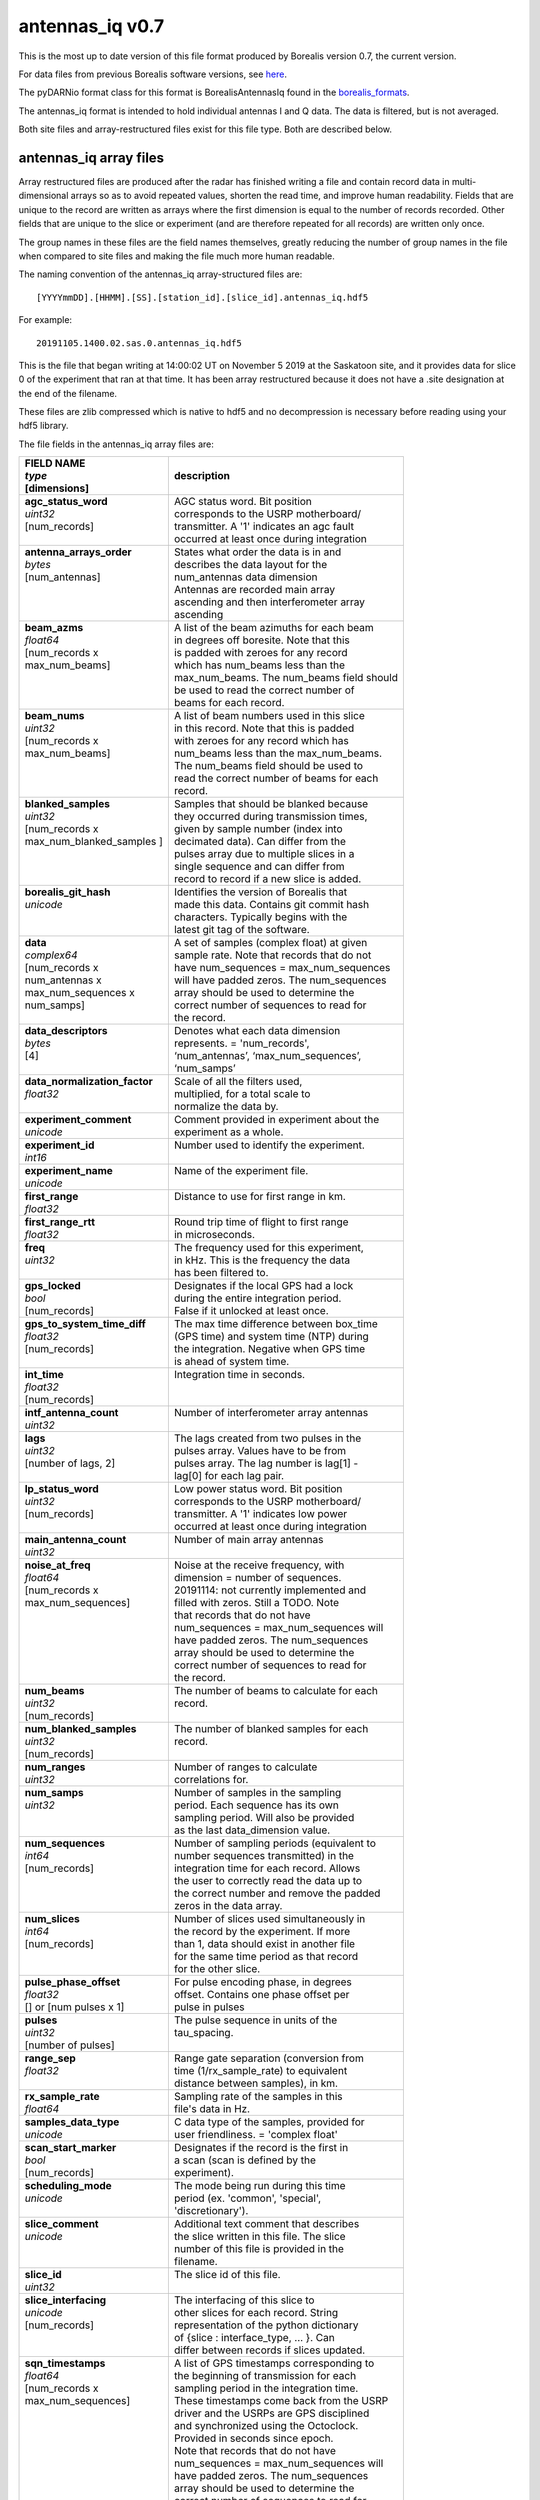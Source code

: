 .. _antennas_iq:

================
antennas_iq v0.7
================

This is the most up to date version of this file format produced by Borealis version 0.7, the
current version.

For data files from previous Borealis software versions, see `here
<https://borealis.readthedocs.io/en/latest/borealis_data.html#previous-versions>`__.

The pyDARNio format class for this format is BorealisAntennasIq found in the `borealis_formats
<https://github.com/SuperDARN/pyDARNio/blob/main/pydarnio/borealis/borealis_formats.py>`_.

The antennas_iq format is intended to hold individual antennas I and Q data. The data is filtered,
but is not averaged. 

Both site files and array-restructured files exist for this file type. Both are described below.

-----------------------
antennas_iq array files
-----------------------

Array restructured files are produced after the radar has finished writing a file and contain record
data in multi-dimensional arrays so as to avoid repeated values, shorten the read time, and improve
human readability. Fields that are unique to the record are written as arrays where the first
dimension is equal to the number of records recorded. Other fields that are unique to the slice or
experiment (and are therefore repeated for all records) are written only once. 

The group names in these files are the field names themselves, greatly reducing the number of group
names in the file when compared to site files and making the file much more human readable.

The naming convention of the antennas_iq array-structured files are: ::

    [YYYYmmDD].[HHMM].[SS].[station_id].[slice_id].antennas_iq.hdf5

For example: ::
    
    20191105.1400.02.sas.0.antennas_iq.hdf5

This is the file that began writing at 14:00:02 UT on November 5 2019 at the Saskatoon site, and it
provides data for slice 0 of the experiment that ran at that time. It has been array restructured
because it does not have a .site designation at the end of the filename.

These files are zlib compressed which is native to hdf5 and no decompression is necessary before
reading using your hdf5 library. 

The file fields in the antennas_iq array files are:

+-----------------------------------+---------------------------------------------+
| | **FIELD NAME**                  | **description**                             |
| | *type*                          |                                             |
| | [dimensions]                    |                                             |
+===================================+=============================================+
| | **agc_status_word**             | | AGC status word. Bit position             |
| | *uint32*                        | | corresponds to the USRP motherboard/      |
| | [num_records]                   | | transmitter. A '1' indicates an agc fault |
| |                                 | | occurred at least once during integration |
+-----------------------------------+---------------------------------------------+
| | **antenna_arrays_order**        | | States what order the data is in and      |
| | *bytes*                         | | describes the data layout for the         |
| | [num_antennas]                  | | num_antennas data dimension               |
| |                                 | | Antennas are recorded main array          |
| |                                 | | ascending and then interferometer array   |
| |                                 | | ascending                                 |
+-----------------------------------+---------------------------------------------+
| | **beam_azms**                   | | A list of the beam azimuths for each beam |
| | *float64*                       | | in degrees off boresite. Note that this   |
| | [num_records x                  | | is padded with zeroes for any record      |
| | max_num_beams]                  | | which has num_beams less than the         |
| |                                 | | max_num_beams. The num_beams field should | 
| |                                 | | be used to read the correct number of     | 
| |                                 | | beams for each record.                    |
+-----------------------------------+---------------------------------------------+
| | **beam_nums**                   | | A list of beam numbers used in this slice |
| | *uint32*                        | | in this record. Note that this is padded  |
| | [num_records x                  | | with zeroes for any record which has      |
| | max_num_beams]                  | | num_beams less than the max_num_beams.    |
| |                                 | | The num_beams field should be used to     |
| |                                 | | read the correct number of beams for each |
| |                                 | | record.                                   |
+-----------------------------------+---------------------------------------------+
| | **blanked_samples**             | | Samples that should be blanked because    |
| | *uint32*                        | | they occurred during transmission times,  |
| | [num_records x                  | | given by sample number (index into        |
| | max_num_blanked_samples ]       | | decimated data). Can differ from the      |
| |                                 | | pulses array due to multiple slices in a  |
| |                                 | | single sequence and can differ from       |
| |                                 | | record to record if a new slice is added. |
+-----------------------------------+---------------------------------------------+
| | **borealis_git_hash**           | | Identifies the version of Borealis that   |
| | *unicode*                       | | made this data. Contains git commit hash  |
| |                                 | | characters. Typically begins with the     |
| |                                 | | latest git tag of the software.           |
+-----------------------------------+---------------------------------------------+
| | **data**                        | | A set of samples (complex float) at given |
| | *complex64*                     | | sample rate. Note that records that do not|
| | [num_records x                  | | have num_sequences = max_num_sequences    |
| | num_antennas x                  | | will have padded zeros. The num_sequences |
| | max_num_sequences x             | | array should be used to determine the     |
| | num_samps]                      | | correct number of sequences to read for   |
| |                                 | | the record.                               |
+-----------------------------------+---------------------------------------------+
| | **data_descriptors**            | | Denotes what each data dimension          |
| | *bytes*                         | | represents. = 'num_records',              |
| | [4]                             | | ‘num_antennas’, ‘max_num_sequences’,      |
| |                                 | | ‘num_samps’                               |
+-----------------------------------+---------------------------------------------+
| | **data_normalization_factor**   | | Scale of all the filters used,            |
| | *float32*                       | | multiplied, for a total scale to          | 
| |                                 | | normalize the data by.                    |
+-----------------------------------+---------------------------------------------+
| | **experiment_comment**          | | Comment provided in experiment about the  | 
| | *unicode*                       | | experiment as a whole.                    |
+-----------------------------------+---------------------------------------------+
| | **experiment_id**               | | Number used to identify the experiment.   |
| | *int16*                         | |                                           |
+-----------------------------------+---------------------------------------------+
| | **experiment_name**             | | Name of the experiment file.              |
| | *unicode*                       | |                                           |
+-----------------------------------+---------------------------------------------+
| | **first_range**                 | | Distance to use for first range in km.    |
| | *float32*                       | |                                           |
+-----------------------------------+---------------------------------------------+
| | **first_range_rtt**             | | Round trip time of flight to first range  |
| | *float32*                       | | in microseconds.                          |
+-----------------------------------+---------------------------------------------+
| | **freq**                        | | The frequency used for this experiment,   |
| | *uint32*                        | | in kHz. This is the frequency the data    |
| |                                 | | has been filtered to.                     |
+-----------------------------------+---------------------------------------------+
| | **gps_locked**                  | | Designates if the local GPS had a lock    |
| | *bool*                          | | during the entire integration period.     |
| | [num_records]                   | | False if it unlocked at least once.       |
+-----------------------------------+---------------------------------------------+
| | **gps_to_system_time_diff**     | | The max time difference between box_time  |
| | *float32*                       | | (GPS time) and system time (NTP) during   |
| | [num_records]                   | | the integration. Negative when GPS time   |
| |                                 | | is ahead of system time.                  |
+-----------------------------------+---------------------------------------------+
| | **int_time**                    | | Integration time in seconds.              |
| | *float32*                       | |                                           | 
| | [num_records]                   | |                                           | 
+-----------------------------------+---------------------------------------------+
| | **intf_antenna_count**          | | Number of interferometer array antennas   |
| | *uint32*                        | |                                           |
+-----------------------------------+---------------------------------------------+
| | **lags**                        | | The lags created from two pulses in the   |
| | *uint32*                        | | pulses array. Values have to be from      |
| | [number of lags, 2]             | | pulses array. The lag number is lag[1] -  |
| |                                 | | lag[0] for each lag pair.                 |
+-----------------------------------+---------------------------------------------+
| | **lp_status_word**              | | Low power status word. Bit position       |
| | *uint32*                        | | corresponds to the USRP motherboard/      |
| | [num_records]                   | | transmitter. A '1' indicates low power    |
| |                                 | | occurred at least once during integration |
+-----------------------------------+---------------------------------------------+
| | **main_antenna_count**          | | Number of main array antennas             |
| | *uint32*                        | |                                           | 
+-----------------------------------+---------------------------------------------+
| | **noise_at_freq**               | | Noise at the receive frequency, with      |
| | *float64*                       | | dimension = number of sequences.          |
| | [num_records x                  | | 20191114: not currently implemented and   |
| | max_num_sequences]              | | filled with zeros. Still a TODO. Note     |
| |                                 | | that records that do not have             |
| |                                 | | num_sequences = max_num_sequences will    |
| |                                 | | have padded zeros. The num_sequences      |
| |                                 | | array should be used to determine the     |
| |                                 | | correct number of sequences to read for   |
| |                                 | | the record.                               |
+-----------------------------------+---------------------------------------------+
| | **num_beams**                   | | The number of beams to calculate for each |
| | *uint32*                        | | record.                                   | 
| | [num_records]                   | |                                           | 
+-----------------------------------+---------------------------------------------+
| | **num_blanked_samples**         | | The number of blanked samples for each    |
| | *uint32*                        | | record.                                   | 
| | [num_records]                   | |                                           |
+-----------------------------------+---------------------------------------------+
| | **num_ranges**                  | | Number of ranges to calculate             |
| | *uint32*                        | | correlations for.                         |
+-----------------------------------+---------------------------------------------+
| | **num_samps**                   | | Number of samples in the sampling         |
| | *uint32*                        | | period. Each sequence has its own         |
| |                                 | | sampling period. Will also be provided    |
| |                                 | | as the last data_dimension value.         |
+-----------------------------------+---------------------------------------------+
| | **num_sequences**               | | Number of sampling periods (equivalent to |
| | *int64*                         | | number sequences transmitted) in the      | 
| | [num_records]                   | | integration time for each record. Allows  | 
| |                                 | | the user to correctly read the data up to |
| |                                 | | the correct number and remove the padded  |
| |                                 | | zeros in the data array.                  |
+-----------------------------------+---------------------------------------------+
| | **num_slices**                  | | Number of slices used simultaneously in   |
| | *int64*                         | | the record by the experiment. If more     |
| | [num_records]                   | | than 1, data should exist in another file |
| |                                 | | for the same time period as that record   |
| |                                 | | for the other slice.                      |
+-----------------------------------+---------------------------------------------+
| | **pulse_phase_offset**          | | For pulse encoding phase, in degrees      |
| | *float32*                       | | offset. Contains one phase offset per     | 
| | [] or [num pulses x 1]          | | pulse in pulses                           |
+-----------------------------------+---------------------------------------------+
| | **pulses**                      | | The pulse sequence in units of the        |
| | *uint32*                        | | tau_spacing.                              |
| | [number of pulses]              | |                                           |
+-----------------------------------+---------------------------------------------+
| | **range_sep**                   | | Range gate separation (conversion from    |
| | *float32*                       | | time (1/rx_sample_rate) to equivalent     |
| |                                 | | distance between samples), in km.         |
+-----------------------------------+---------------------------------------------+
| | **rx_sample_rate**              | | Sampling rate of the samples in this      |
| | *float64*                       | | file's data in Hz.                        |
+-----------------------------------+---------------------------------------------+
| | **samples_data_type**           | | C data type of the samples, provided for  |
| | *unicode*                       | | user friendliness. = 'complex float'      |
+-----------------------------------+---------------------------------------------+
| | **scan_start_marker**           | | Designates if the record is the first in  | 
| | *bool*                          | | a scan (scan is defined by the            |
| | [num_records]                   | | experiment).                              |
+-----------------------------------+---------------------------------------------+
| | **scheduling_mode**             | | The mode being run during this time       | 
| | *unicode*                       | | period (ex. 'common', 'special',          |
| |                                 | | 'discretionary').                         |
+-----------------------------------+---------------------------------------------+
| | **slice_comment**               | | Additional text comment that describes    |
| | *unicode*                       | | the slice written in this file. The slice |
| |                                 | | number of this file is provided in the    |
| |                                 | | filename.                                 | 
+-----------------------------------+---------------------------------------------+
| | **slice_id**                    | | The slice id of this file.                |
| | *uint32*                        | |                                           |
+-----------------------------------+---------------------------------------------+ 
| | **slice_interfacing**           | | The interfacing of this slice to          | 
| | *unicode*                       | | other slices for each record. String      |
| | [num_records]                   | | representation of the python dictionary   | 
| |                                 | | of {slice : interface_type, ... }. Can    | 
| |                                 | | differ between records if slices updated. | 
+-----------------------------------+---------------------------------------------+
| | **sqn_timestamps**              | | A list of GPS timestamps corresponding to |
| | *float64*                       | | the beginning of transmission for each    | 
| | [num_records x                  | | sampling period in the integration time.  |
| | max_num_sequences]              | | These timestamps come back from the USRP  | 
| |                                 | | driver and the USRPs are GPS disciplined  |
| |                                 | | and synchronized using the Octoclock.     |
| |                                 | | Provided in seconds since epoch.          |
| |                                 | | Note that records that do not have        | 
| |                                 | | num_sequences = max_num_sequences will    | 
| |                                 | | have padded zeros. The num_sequences      | 
| |                                 | | array should be used to determine the     | 
| |                                 | | correct number of sequences to read for   | 
| |                                 | | the record.                               |
+-----------------------------------+---------------------------------------------+
| | **station**                     | | Three-letter radar identifier.            |
| | *unicode*                       | |                                           | 
+-----------------------------------+---------------------------------------------+
| | **tau_spacing**                 | | The minimum spacing between pulses in     | 
| | *uint32*                        | | microseconds. Spacing between pulses is   | 
| |                                 | | always a multiple of this.                |
+-----------------------------------+---------------------------------------------+
| | **tx_pulse_len**                | | Length of the transmit pulse in           | 
| | *uint32*                        | | microseconds.                             |
+-----------------------------------+---------------------------------------------+

----------------------
antennas_iq site files
----------------------

Site files are produced by the Borealis code package and have the data in a record by record style
format. In site files, the hdf5 group names (ie record names) are given as the timestamp in ms past
epoch of the first sequence or sampling period recorded in the record. 

The naming convention of the antennas_iq site-structured files are: ::

    [YYYYmmDD].[HHMM].[SS].[station_id].[slice_id].antennas_iq.hdf5.site

For example: ::
    
    20191105.1400.02.sas.0.antennas_iq.hdf5.site 
    
This is the file that began writing at 14:00:02 UT on November 5 2019 at the Saskatoon site, and it
provides data for slice 0 of the experiment that ran at that time. 

These files are often bzipped after they are produced.

The file fields under the record name in antennas_iq site files are:

+----------------------------------+---------------------------------------------+
| | **Field name**                 | **description**                             |
| | *type*                         |                                             |  
+==================================+=============================================+
| | **agc_status_word**            | | AGC status word. Bit position             |
| | *uint32*                       | | corresponds to the USRP motherboard/      |
| |                                | | transmitter. A '1' indicates an agc fault |
| |                                | | occurred at least once during integration |
+----------------------------------+---------------------------------------------+
| | **antenna_arrays_order**       | | States what order the data is in and      | 
| | *[bytes, ]*                    | | describes the data layout for the         |
| |                                | | num_antennas data dimension. Antennas are |
| |                                | | recorded main array ascending and then    | 
| |                                | | interferometer array ascending.           |
+----------------------------------+---------------------------------------------+
| | **beam_azms**                  | | A list of the beam azimuths for each      |
| | *[float64, ]*                  | | beam in degrees off boresite.             |
+----------------------------------+---------------------------------------------+
| | **beam_nums**                  | | A list of beam numbers used in this slice | 
| | *[uint32, ]*                   | | in this record.                           |
+----------------------------------+---------------------------------------------+
| | **blanked_samples**            | | Samples that should be blanked because    |
| | *[uint32, ]*                   | | they occurred during transmission times,  |
| |                                | | given by sample number (index into        |
| |                                | | decimated data). Can differ from the      |
| |                                | | pulses array due to multiple slices in a  |
| |                                | | single sequence.                          |
+----------------------------------+---------------------------------------------+
| | **borealis_git_hash**          | | Identifies the version of Borealis that   | 
| | *unicode*                      | | made this data. Contains git commit hash  | 
| |                                | | characters. Typically begins with the     | 
| |                                | | latest git tag of the software.           |
+----------------------------------+---------------------------------------------+
| | **data**                       | | A contiguous set of samples (complex      | 
| | *[complex64, ]*                | | float) at given sample rate. Dimensions   |
| |                                | | match data_dimensions field.              |
+----------------------------------+---------------------------------------------+
| | **data_descriptors**           | | Denotes what each data dimension          | 
| | *[bytes, ]*                    | | represents. = ‘num_antennas’,             |
| |                                | | ‘num_sequences’, ‘num_samps’ for          |
| |                                | | antennas_iq                               |
+----------------------------------+---------------------------------------------+
| | **data_dimensions**            | | The dimensions of the data.               |
| | *[uint32, ]*                   | | Dimensions correspond to                  |
| |                                | | data_descriptors.                         |
+----------------------------------+---------------------------------------------+
| | **data_normalization_factor**  | | Scale of all the filters used, multiplied |
| | *float32*                      | | for a total scale to normalize the data   |
| |                                | | by.                                       |
+----------------------------------+---------------------------------------------+
| | **experiment_comment**         | | Comment provided in experiment about the  |
| | *unicode*                      | | experiment as a whole.                    |
+----------------------------------+---------------------------------------------+
| | **experiment_id**              | | Number used to identify the experiment.   |
| | *int16*                        | |                                           |
+----------------------------------+---------------------------------------------+
| | **experiment_name**            | | Name of the experiment file.              |
| | *unicode*                      | |                                           |
+----------------------------------+---------------------------------------------+
| | **first_range**                | | Distance to use for first range in km.    |
| | *float32*                      | |                                           |
+----------------------------------+---------------------------------------------+
| | **first_range_rtt**            | | Round trip time of flight to first range  |
| | *float32*                      | | in microseconds.                          |
+----------------------------------+---------------------------------------------+
| | **freq**                       | | The frequency used for this experiment,   | 
| | *uint32*                       | | in kHz. This is the frequency the data    | 
| |                                | | has been filtered to.                     |
+----------------------------------+---------------------------------------------+
| | **gps_locked**                 | | Designates if the local GPS had a lock    |
| | *bool*                         | | during the entire integration period.     |
+----------------------------------+---------------------------------------------+
| | **gps_to_system_time_diff**    | | The max time difference between box_time  |
| | *float32*                      | | GPS time) and system time (NTP) during the|
| |                                | | integration. Negative when GPS time is    |
| |                                | | ahead of system time.                     |
+----------------------------------+---------------------------------------------+
| | **int_time**                   | | Integration time in seconds.              |
| | *float32*                      | |                                           | 
+----------------------------------+---------------------------------------------+
| | **intf_antenna_count**         | | Number of interferometer array antennas   |
| | *uint32*                       | |                                           |
+----------------------------------+---------------------------------------------+
| | **lags**                       | | The lags created from two pulses in the   |
| | *[[uint32, ], ]*               | | pulses array. Dimensions are number of    |
| |                                | | lags x 2. Values have to be from pulses   |
| |                                | | array. The lag number is lag[1] - lag[0]  |
| |                                | | for each lag pair.                        |
+----------------------------------+---------------------------------------------+
| | **lp_status_word**             | | Low power status word. Bit position       |
| | *uint32*                       | | corresponds to the USRP motherboard/      |
| |                                | | transmitter. A '1' indicates low power    |
| |                                | | occurred at least once during integration |
+----------------------------------+---------------------------------------------+
| | **main_antenna_count**         | | Number of main array antennas             |
| | *uint32*                       | |                                           | 
+----------------------------------+---------------------------------------------+
| | **noise_at_freq**              | | Noise at the receive frequency, with      | 
| | *[float64, ]*                  | | dimension = number of sequences.          | 
| |                                | | 20191114: not currently implemented and   | 
| |                                | | filled with zeros. Still a TODO.          |
+----------------------------------+---------------------------------------------+
| | **num_ranges**                 | | Number of ranges to calculate             |
| | *uint32*                       | | correlations for.                         |
+----------------------------------+---------------------------------------------+
| | **num_samps**                  | | Number of samples in the sampling         |
| | *uint32*                       | | period. Each sequence has its own         |
| |                                | | sampling period. Will also be provided    |
| |                                | | as the last data_dimension value.         |
+----------------------------------+---------------------------------------------+
| | **num_sequences**              | | Number of sampling periods (equivalent to | 
| | *int64*                        | | number sequences transmitted) in the      | 
| |                                | | integration time.                         |
+----------------------------------+---------------------------------------------+
| | **num_slices**                 | | Number of slices used simultaneously in   |
| | *int64*                        | | this record by the experiment. If more    |
| |                                | | than 1, data should exist in another file |
| |                                | | for this time period for the other slice. |
+----------------------------------+---------------------------------------------+
| | **pulse_phase_offset**         | | For pulse encoding phase, in degrees      |
| | *[float32, ]*                  | | offset. Contains one phase offset per     |
| |                                | | pulse in pulses, or none.                 |
+----------------------------------+---------------------------------------------+
| | **pulses**                     | | The pulse sequence in units of the        |
| | *[uint32, ]*                   | | tau_spacing.                              |
+----------------------------------+---------------------------------------------+
| | **range_sep**                  | | Range gate separation (conversion from    |
| | *float32*                      | | time (1/rx_sample_rate) to equivalent     |
| |                                | | distance between samples), in km.         |
+----------------------------------+---------------------------------------------+
| | **rx_sample_rate**             | | Sampling rate of the samples in this      |
| | *float64*                      | | file's data in Hz.                        |
+----------------------------------+---------------------------------------------+
| | **samples_data_type**          | | C data type of the samples, provided for  |
| | *unicode*                      | | user friendliness. = 'complex float'      |
+----------------------------------+---------------------------------------------+
| | **scan_start_marker**          | | Designates if the record is the first in  |
| | *bool*                         | | a scan (scan is defined by the            |
| |                                | | experiment).                              |
+----------------------------------+---------------------------------------------+
| | **scheduling_mode**            | | The mode being run during this time       |
| | *unicode*                      | | period (ex. 'common', 'special',          |
| |                                | | 'discretionary').                         |
+----------------------------------+---------------------------------------------+
| | **slice_comment**              | | Additional text comment that describes    |
| | *unicode*                      | | the slice written in this file.           |
+----------------------------------+---------------------------------------------+
| | **slice_id**                   | | The slice id of this file.                |
| | *uint32*                       | |                                           |
+----------------------------------+---------------------------------------------+ 
| | **slice_interfacing**          | | The interfacing of this slice to          | 
| | *unicode*                      | | other slices. String representation of    |
| |                                | | the python dictionary of                  | 
| |                                | | {slice : interface_type, ... }            | 
+----------------------------------+---------------------------------------------+
| | **sqn_timestamps**             | | A list of GPS timestamps corresponding to | 
| | *[float64, ]*                  | | the beginning of transmission for each    | 
| |                                | | sampling period in the integration time.  | 
| |                                | | These timestamps come from the USRP       | 
| |                                | | driver and the USRPs are GPS disciplined  | 
| |                                | | and synchronized using the Octoclock.     | 
| |                                | | Provided in seconds since epoch.          |
+----------------------------------+---------------------------------------------+
| | **station**                    | | Three-letter radar identifier.            |
| | *unicode*                      | |                                           | 
+----------------------------------+---------------------------------------------+
| | **tau_spacing**                | | The minimum spacing between pulses in     | 
| | *uint32*                       | | microseconds. Spacing between pulses is   | 
| |                                | | always a multiple of this.                |
+----------------------------------+---------------------------------------------+
| | **tx_pulse_len**               | | Length of the transmit pulse in           | 
| | *uint32*                       | | microseconds.                             |
+----------------------------------+---------------------------------------------+

------------------------
Site/Array Restructuring
------------------------

File restructuring to and from array files is done using an additional code package. Currently, this
code is housed within `pyDARNio <https://github.com/SuperDARN/pyDARNio>`_.

Restructuring between site and array formats occur within the BorealisRestructure class, found `here
<https://github.com/SuperDARN/pyDARNio/blob/main/pydarnio/borealis/borealis_restructure.py>`__.
